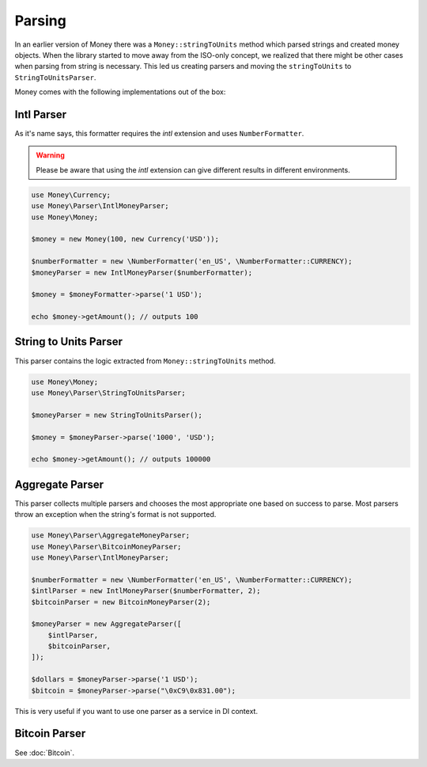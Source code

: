 Parsing
=======

In an earlier version of Money there was a ``Money::stringToUnits`` method which parsed strings and created
money objects. When the library started to move away from the ISO-only concept, we realized that
there might be other cases when parsing from string is necessary. This led us creating parsers
and moving the ``stringToUnits`` to ``StringToUnitsParser``.

Money comes with the following implementations out of the box:


Intl Parser
-----------

As it's name says, this formatter requires the `intl` extension and uses ``NumberFormatter``.


.. warning::
    Please be aware that using the `intl` extension can give different results in different environments.


.. code-block:: php

    use Money\Currency;
    use Money\Parser\IntlMoneyParser;
    use Money\Money;

    $money = new Money(100, new Currency('USD'));

    $numberFormatter = new \NumberFormatter('en_US', \NumberFormatter::CURRENCY);
    $moneyParser = new IntlMoneyParser($numberFormatter);

    $money = $moneyFormatter->parse('1 USD');

    echo $money->getAmount(); // outputs 100


String to Units Parser
----------------------

This parser contains the logic extracted from ``Money::stringToUnits`` method.


.. code-block:: php

    use Money\Money;
    use Money\Parser\StringToUnitsParser;

    $moneyParser = new StringToUnitsParser();

    $money = $moneyParser->parse('1000', 'USD');

    echo $money->getAmount(); // outputs 100000


Aggregate Parser
----------------

This parser collects multiple parsers and chooses the most appropriate one based on success to parse.
Most parsers throw an exception when the string's format is not supported.

.. code-block:: php

    use Money\Parser\AggregateMoneyParser;
    use Money\Parser\BitcoinMoneyParser;
    use Money\Parser\IntlMoneyParser;

    $numberFormatter = new \NumberFormatter('en_US', \NumberFormatter::CURRENCY);
    $intlParser = new IntlMoneyParser($numberFormatter, 2);
    $bitcoinParser = new BitcoinMoneyParser(2);

    $moneyParser = new AggregateParser([
        $intlParser,
        $bitcoinParser,
    ]);

    $dollars = $moneyParser->parse('1 USD');
    $bitcoin = $moneyParser->parse("\0xC9\0x831.00");


This is very useful if you want to use one parser as a service in DI context.


Bitcoin Parser
--------------

See :doc:`Bitcoin`.
